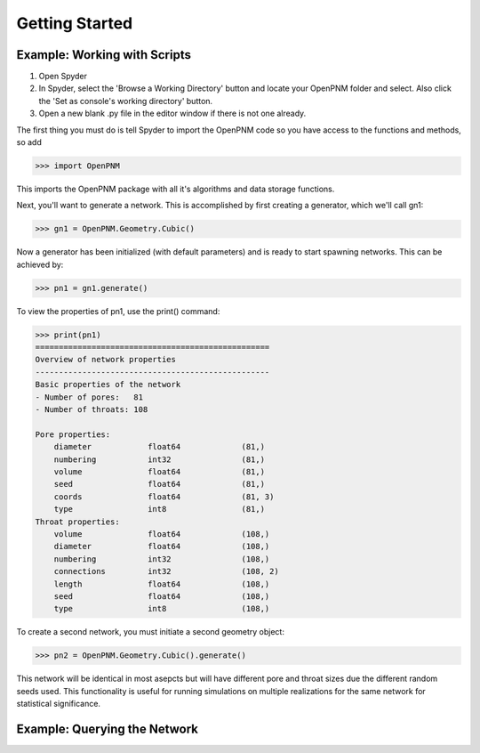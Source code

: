 ###############################################################################
Getting Started
###############################################################################

===============================================================================
Example: Working with Scripts
===============================================================================
1.  Open Spyder
2.  In Spyder, select the 'Browse a Working Directory' button and locate your OpenPNM folder and select.  Also click the 'Set as console's working directory' button.
3.  Open a new blank .py file in the editor window if there is not one already.

The first thing you must do is tell Spyder to import the OpenPNM code so you have access to the functions and methods, so add

.. code-block:: python

   >>> import OpenPNM

This imports the OpenPNM package with all it's algorithms and data storage functions.

Next, you'll want to generate a network.  This is accomplished by first creating a generator, which we'll call gn1:

.. code-block:: python

   >>> gn1 = OpenPNM.Geometry.Cubic()

Now a generator has been initialized (with default parameters) and is ready to start spawning networks.  This can be achieved by:

.. code-block:: python

   >>> pn1 = gn1.generate()

To view the properties of pn1, use the print() command:

.. code-block:: python

    >>> print(pn1)
    ==================================================
    Overview of network properties
    --------------------------------------------------
    Basic properties of the network
    - Number of pores:   81
    - Number of throats: 108

    Pore properties:
    	diameter            float64             (81,)
    	numbering           int32               (81,)
    	volume              float64             (81,)
    	seed                float64             (81,)
    	coords              float64             (81, 3)
    	type                int8                (81,)
    Throat properties:
    	volume              float64             (108,)
    	diameter            float64             (108,)
    	numbering           int32               (108,)
    	connections         int32               (108, 2)
    	length              float64             (108,)
    	seed                float64             (108,)
    	type                int8                (108,)

To create a second network, you must initiate a second geometry object:

.. code-block:: python

   >>> pn2 = OpenPNM.Geometry.Cubic().generate()

This network will be identical in most asepcts but will have different pore and throat sizes due the different random seeds used.  This functionality is useful for running simulations on multiple realizations for the same network for statistical significance.

===============================================================================
Example: Querying the Network
===============================================================================




